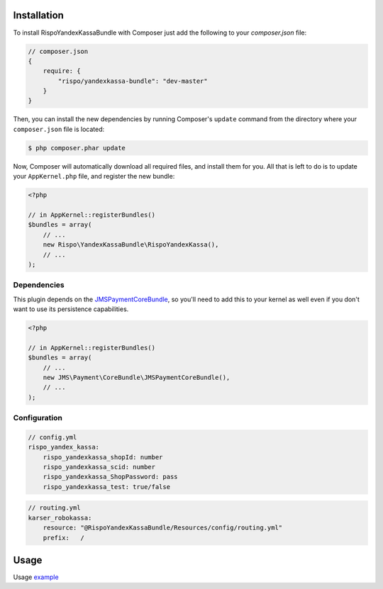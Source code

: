 ============
Installation
============


To install RispoYandexKassaBundle with Composer just add the following to your
`composer.json` file:

.. code-block :: js

    // composer.json
    {
        require: {
            "rispo/yandexkassa-bundle": "dev-master"
        }
    }


Then, you can install the new dependencies by running Composer's ``update``
command from the directory where your ``composer.json`` file is located:

.. code-block :: bash

    $ php composer.phar update

Now, Composer will automatically download all required files, and install them
for you. All that is left to do is to update your ``AppKernel.php`` file, and
register the new bundle:

.. code-block :: php

    <?php

    // in AppKernel::registerBundles()
    $bundles = array(
        // ...
        new Rispo\YandexKassaBundle\RispoYandexKassa(),
        // ...
    );


Dependencies
------------
This plugin depends on the `JMSPaymentCoreBundle <https://github.com/schmittjoh/JMSPaymentCoreBundle/>`_, so you'll need to add this to your kernel
as well even if you don't want to use its persistence capabilities.

.. code-block :: php

    <?php

    // in AppKernel::registerBundles()
    $bundles = array(
        // ...
        new JMS\Payment\CoreBundle\JMSPaymentCoreBundle(),
        // ...
    );

Configuration
-------------

.. code-block :: yml

    // config.yml
    rispo_yandex_kassa:
        rispo_yandexkassa_shopId: number
        rispo_yandexkassa_scid: number
        rispo_yandexkassa_ShopPassword: pass
        rispo_yandexkassa_test: true/false


.. code-block :: yml

    // routing.yml
    karser_robokassa:
        resource: "@RispoYandexKassaBundle/Resources/config/routing.yml"
        prefix:   /

=====
Usage
=====
Usage `example <https://github.com/schmittjoh/JMSPaymentCoreBundle/blob/master/Resources/doc/usage.rst>`_